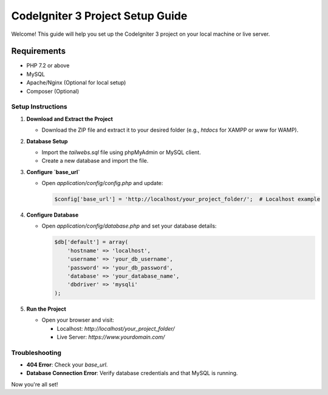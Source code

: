 ==============================
CodeIgniter 3 Project Setup Guide
==============================

Welcome! This guide will help you set up the CodeIgniter 3 project on your local machine or live server.

Requirements
------------
- PHP 7.2 or above
- MySQL
- Apache/Nginx (Optional for local setup)
- Composer (Optional)

Setup Instructions
==================

1. **Download and Extract the Project**
   
   - Download the ZIP file and extract it to your desired folder (e.g., `htdocs` for XAMPP or `www` for WAMP).

2. **Database Setup**
   
   - Import the `tailwebs.sql` file using phpMyAdmin or MySQL client.
   - Create a new database and import the file.

3. **Configure `base_url`**
   
   - Open `application/config/config.php` and update:
   
     .. code-block:: php
     
        $config['base_url'] = 'http://localhost/your_project_folder/';  # Localhost example

4. **Configure Database**
   
   - Open `application/config/database.php` and set your database details:
   
     .. code-block:: php
     
        $db['default'] = array(
            'hostname' => 'localhost',
            'username' => 'your_db_username',
            'password' => 'your_db_password',
            'database' => 'your_database_name',
            'dbdriver' => 'mysqli'
        );

5. **Run the Project**

   - Open your browser and visit:

     - Localhost: `http://localhost/your_project_folder/`
     - Live Server: `https://www.yourdomain.com/`

Troubleshooting
===============
- **404 Error**: Check your `base_url`.
- **Database Connection Error**: Verify database credentials and that MySQL is running.

Now you're all set!
